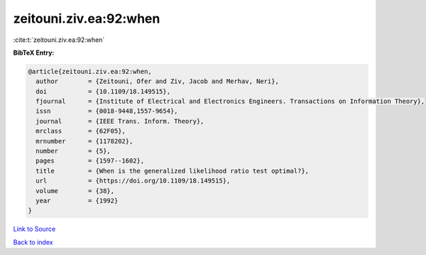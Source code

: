 zeitouni.ziv.ea:92:when
=======================

:cite:t:`zeitouni.ziv.ea:92:when`

**BibTeX Entry:**

.. code-block:: bibtex

   @article{zeitouni.ziv.ea:92:when,
     author        = {Zeitouni, Ofer and Ziv, Jacob and Merhav, Neri},
     doi           = {10.1109/18.149515},
     fjournal      = {Institute of Electrical and Electronics Engineers. Transactions on Information Theory},
     issn          = {0018-9448,1557-9654},
     journal       = {IEEE Trans. Inform. Theory},
     mrclass       = {62F05},
     mrnumber      = {1178202},
     number        = {5},
     pages         = {1597--1602},
     title         = {When is the generalized likelihood ratio test optimal?},
     url           = {https://doi.org/10.1109/18.149515},
     volume        = {38},
     year          = {1992}
   }

`Link to Source <https://doi.org/10.1109/18.149515},>`_


`Back to index <../By-Cite-Keys.html>`_
